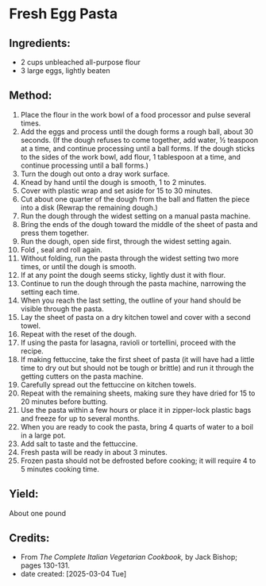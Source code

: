 #+STARTUP: showeverything
* Fresh Egg Pasta
** Ingredients:
- 2 cups unbleached all-purpose flour
- 3 large eggs, lightly beaten
** Method:
1. Place the flour in the work bowl of a food processor and pulse several times.
2. Add the eggs and process until the dough forms a rough ball, about 30 seconds. (If the dough refuses to come together, add water, ½ teaspoon at a time, and continue processing until a ball forms. If the dough sticks to the sides of the work bowl, add flour, 1 tablespoon at a time, and continue processing until a ball forms.)
3. Turn the dough out onto a dray work surface.
4. Knead by hand until the dough is smooth, 1 to 2 minutes.
5. Cover with plastic wrap and set aside for 15 to 30 minutes.
6. Cut about one quarter of the dough from the ball and flatten the piece into a disk (Rewrap the remaining dough.)
7. Run the dough through the widest setting on a manual pasta machine.
8. Bring the ends of the dough toward the middle of the sheet of pasta and press them together.
9. Run the dough, open side first, through the widest setting again.
10. Fold , seal and roll again.
11. Without folding, run the pasta through the widest setting two more times, or until the dough is smooth.
12. If at any point the dough seems sticky, lightly dust it with flour.
13. Continue to run the dough through the pasta machine, narrowing the setting each time.
14. When you reach the last setting, the outline of your hand should be visible through the pasta.
15. Lay the sheet of pasta on a dry kitchen towel and cover with a second towel.
16. Repeat with the reset of the dough.
17. If using the pasta for lasagna, ravioli or tortellini, proceed with the recipe.
18. If making fettuccine, take the first sheet of pasta (it will have had a little time to dry out but should not be tough or brittle) and run it through the getting cutters on the pasta machine.
19. Carefully spread out the fettuccine on kitchen towels.
20. Repeat with the remaining sheets, making sure they have dried for 15 to 20 minutes before butting.
21. Use the pasta within a few hours or place it in zipper-lock plastic bags and freeze for up to several months.
22. When you are ready to cook the pasta, bring 4 quarts of water to a boil in a large pot.
23. Add salt to taste and the fettuccine.
24. Fresh pasta will be ready in about 3 minutes.
25. Frozen pasta should not be defrosted before cooking; it will require 4 to 5 minutes cooking time.
** Yield:
About one pound
** Credits:
- From /The Complete Italian Vegetarian Cookbook,/ by Jack Bishop; pages 130-131.
- date created: [2025-03-04 Tue]
